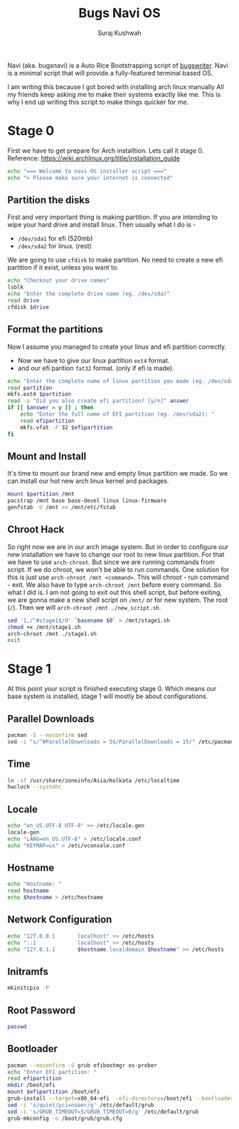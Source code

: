 #+TITLE: Bugs Navi OS
#+AUTHOR: Suraj Kushwah

Navi (aka. bugsnavi) is a Auto Rice Bootstrapping script of [[https://bugswriter.com][bugswriter]].
Navi is a minimal script that will provide a fully-featured terminal based
OS.

I am writing this because I got bored with installing arch linux manually
All my friends keep asking me to make their systems exactly like me.
This is why I end up writing this script to make things quicker for me.

* Stage 0
First we have to get prepare for Arch installtion. Lets call it stage 0.
Reference: https://wiki.archlinux.org/title/installation_guide
#+begin_src sh
  echo "=== Welcome to navi OS installer script ==="
  echo "> Please make sure your internet is connected"
#+end_src

** Partition the disks
First and very important thing is making partition.
If you are intending to wipe your hard drive and install linux.
Then usually what I do is -
- =/dev/sda1= for efi (520mb)
- =/dev/sda2= for linux. (rest)
We are going to use =cfdisk= to make partition.
No need to create a new efi partition if it exist, unless you want to.
#+begin_src sh
  echo "Checkout your drive names"
  lsblk
  echo "Enter the complete drive name (eg. /dev/sda)"
  read drive
  cfdisk $drive
#+end_src

** Format the partitions
Now I assume you managed to create your linux and efi partition correctly.
- Now we have to give our linux partition =ext4= format.
- and our efi parition =fat32= format. (only if efi is made).
#+begin_src sh
  echo "Enter the complete name of linux partition you made (eg. /dev/sda1): "
  read partition
  mkfs.ext4 $partition
  read -p "Did you also create efi partition? [y/n]" answer
  if [[ $answer = y ]] ; then
      echo "Enter the full name of EFI partition (eg. /dev/sda2): "
      read efipartition
      mkfs.vfat -F 32 $efipartition
  fi
#+end_src
** Mount and Install
It's time to mount our brand new and empty linux partition we made. So we can
install our hot new arch linux kernel and packages.
#+begin_src sh
  mount $partition /mnt
  pacstrap /mnt base base-devel linux linux-firmware
  genfstab -U /mnt >> /mnt/etc/fstab  
#+end_src
** Chroot Hack
So right now we are in our arch image system. But in order to configure our new
installation we have to change our root to new linux partition. For that we
have to use =arch-chroot=. But since we are running commands from script.
If we do chroot, we won't be able to run commands.
One solution for this is just use =arch-chroot /mnt <command>=. This will
chroot - run command - exit.
We also have to type =arch-chroot /mnt= before every command.
So what I did is. I am not going to exit out this shell script, but before
exiting, we are gonna make a new shell script on =/mnt/= or for new system.
The root (=/=). Then we will =arch-chroot /mnt ./new_script.sh=.
#+begin_src sh
  sed '1,/^#stage1$/d' `basename $0` > /mnt/stage1.sh
  chmod +x /mnt/stage1.sh
  arch-chroot /mnt ./stage1.sh
  exit
#+end_src

* Stage 1
At this point your script is finished executing stage 0.
Which means our base system is installed, stage 1 will mostly be about
configurations.

** Parallel Downloads

#+begin_src sh
  pacman -S --noconfirm sed
  sed -i "s/^#ParallelDownloads = 5$/ParallelDownloads = 15/" /etc/pacman.conf  
#+end_src

** Time
#+begin_src sh
  ln -sf /usr/share/zoneinfo/Asia/Kolkata /etc/localtime
  hwclock --systohc  
#+end_src

** Locale

#+begin_src sh
  echo "en_US.UTF-8 UTF-8" >> /etc/locale.gen
  locale-gen
  echo "LANG=en_US.UTF-8" > /etc/locale.conf
  echo "KEYMAP=us" > /etc/vconsole.conf
#+end_src


** Hostname

#+begin_src sh
  echo "Hostname: "
  read hostname
  echo $hostname > /etc/hostname
#+end_src

** Network Configuration
#+begin_src sh
  echo "127.0.0.1       localhost" >> /etc/hosts
  echo "::1             localhost" >> /etc/hosts
  echo "127.0.1.1       $hostname.localdomain $hostname" >> /etc/hosts
#+end_src

** Initramfs
#+begin_src sh
  mkinitcpio -P
#+end_src

** Root Password

#+begin_src sh
  passwd
#+end_src

** Bootloader
#+begin_src sh
  pacman --noconfirm -S grub efibootmgr os-prober
  echo "Enter EFI partition: " 
  read efipartition
  mkdir /boot/efi
  mount $efipartition /boot/efi 
  grub-install --target=x86_64-efi --efi-directory=/boot/efi --bootloader-id=GRUB
  sed -i 's/quiet/pci=noaer/g' /etc/default/grub
  sed -i 's/GRUB_TIMEOUT=5/GRUB_TIMEOUT=0/g' /etc/default/grub
  grub-mkconfig -o /boot/grub/grub.cfg
#+end_src
